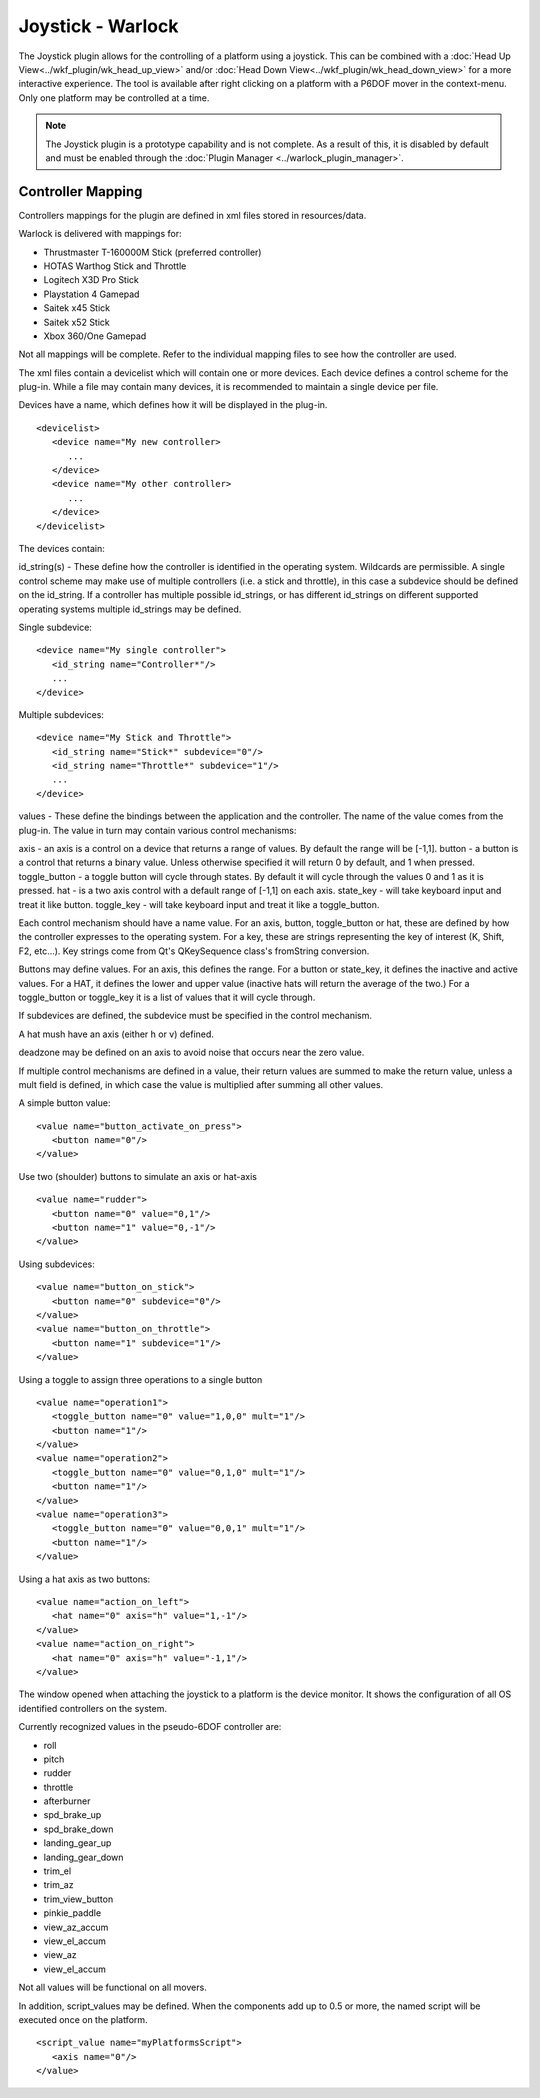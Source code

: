 .. ****************************************************************************
.. CUI
..
.. The Advanced Framework for Simulation, Integration, and Modeling (AFSIM)
..
.. The use, dissemination or disclosure of data in this file is subject to
.. limitation or restriction. See accompanying README and LICENSE for details.
.. ****************************************************************************

Joystick - Warlock
------------------

The Joystick plugin allows for the controlling of a platform using a joystick.  This can be combined with a :doc:`Head Up View<../wkf_plugin/wk_head_up_view>` and/or :doc:`Head Down View<../wkf_plugin/wk_head_down_view>` for a more interactive experience.  The tool is available after right clicking on a platform with a P6DOF mover in the context-menu.  Only one platform may be controlled at a time.

.. note:: The Joystick plugin is a prototype capability and is not complete.  As a result of this, it is disabled by default and must be enabled through the :doc:`Plugin Manager <../warlock_plugin_manager>`.

.. image:: ../images/wk_joystick.png

Controller Mapping
==================

Controllers mappings for the plugin are defined in xml files stored in resources/data.

Warlock is delivered with mappings for:

* Thrustmaster T-160000M Stick (preferred controller)
* HOTAS Warthog Stick and Throttle
* Logitech X3D Pro Stick
* Playstation 4 Gamepad
* Saitek x45 Stick
* Saitek x52 Stick
* Xbox 360/One Gamepad

Not all mappings will be complete.  Refer to the individual mapping files to see how the controller are used.

The xml files contain a devicelist which will contain one or more devices.  Each device defines a control scheme for the plug-in.  While
a file may contain many devices, it is recommended to maintain a single device per file.

Devices have a name, which defines how it will be displayed in the plug-in.

::

   <devicelist>
      <device name="My new controller>
         ...
      </device>
      <device name="My other controller>
         ...
      </device>
   </devicelist>

The devices contain:

id_string(s) - These define how the controller is identified in the operating system.  Wildcards are permissible.  A single control scheme may make
use of multiple controllers (i.e. a stick and throttle), in this case a subdevice should be defined on the id_string.  If a controller has
multiple possible id_strings, or has different id_strings on different supported operating systems multiple id_strings may be defined.

Single subdevice:

::

   <device name="My single controller">
      <id_string name="Controller*"/>
      ...
   </device>

Multiple subdevices:

::

   <device name="My Stick and Throttle">
      <id_string name="Stick*" subdevice="0"/>
      <id_string name="Throttle*" subdevice="1"/>
      ...
   </device>

values - These define the bindings between the application and the controller.  The name of the value comes from the plug-in.  The value in turn
may contain various control mechanisms:

axis - an axis is a control on a device that returns a range of values.  By default the range will be [-1,1].
button - a button is a control that returns a binary value. Unless otherwise specified it will return 0 by default, and 1 when pressed.
toggle_button - a toggle button will cycle through states.  By default it will cycle through the values 0 and 1 as it is pressed.
hat - is a two axis control with a default range of [-1,1] on each axis.
state_key - will take keyboard input and treat it like button.
toggle_key - will take keyboard input and treat it like a toggle_button.

Each control mechanism should have a name value.  For an axis, button, toggle_button or hat, these are defined by how the controller expresses to
the operating system.  For a key, these are strings representing the key of interest (K, Shift, F2, etc...).  Key strings come from Qt's
QKeySequence class's fromString conversion.

Buttons may define values.  For an axis, this defines the range.  For a button or state_key, it defines the inactive and active values.  For a HAT,
it defines the lower and upper value (inactive hats will return the average of the two.)  For a toggle_button or toggle_key it is a list of values
that it will cycle through.

If subdevices are defined, the subdevice must be specified in the control mechanism.

A hat mush have an axis (either h or v) defined.

deadzone may be defined on an axis to avoid noise that occurs near the zero value.

If multiple control mechanisms are defined in a value, their return values are summed to make the return value, unless a mult field is defined, in
which case the value is multiplied after summing all other values.

A simple button value:

::

   <value name="button_activate_on_press">
      <button name="0"/>
   </value>

Use two (shoulder) buttons to simulate an axis or hat-axis

::

   <value name="rudder">
      <button name="0" value="0,1"/>
      <button name="1" value="0,-1"/>
   </value>

Using subdevices:

::

   <value name="button_on_stick">
      <button name="0" subdevice="0"/>
   </value>
   <value name="button_on_throttle">
      <button name="1" subdevice="1"/>
   </value>

Using a toggle to assign three operations to a single button

::

   <value name="operation1">
      <toggle_button name="0" value="1,0,0" mult="1"/>
      <button name="1"/>
   </value>
   <value name="operation2">
      <toggle_button name="0" value="0,1,0" mult="1"/>
      <button name="1"/>
   </value>
   <value name="operation3">
      <toggle_button name="0" value="0,0,1" mult="1"/>
      <button name="1"/>
   </value>

Using a hat axis as two buttons:

::

   <value name="action_on_left">
      <hat name="0" axis="h" value="1,-1"/>
   </value>
   <value name="action_on_right">
      <hat name="0" axis="h" value="-1,1"/>
   </value>

The window opened when attaching the joystick to a platform is the device monitor.  It shows the configuration of all OS identified controllers on the system.

Currently recognized values in the pseudo-6DOF controller are:

* roll
* pitch
* rudder
* throttle
* afterburner
* spd_brake_up
* spd_brake_down
* landing_gear_up
* landing_gear_down
* trim_el
* trim_az
* trim_view_button
* pinkie_paddle
* view_az_accum
* view_el_accum
* view_az
* view_el_accum

Not all values will be functional on all movers.

In addition, script_values may be defined.  When the components add up to 0.5 or more, the named script will be executed once on the platform.

::

   <script_value name="myPlatformsScript">
      <axis name="0"/>
   </value>